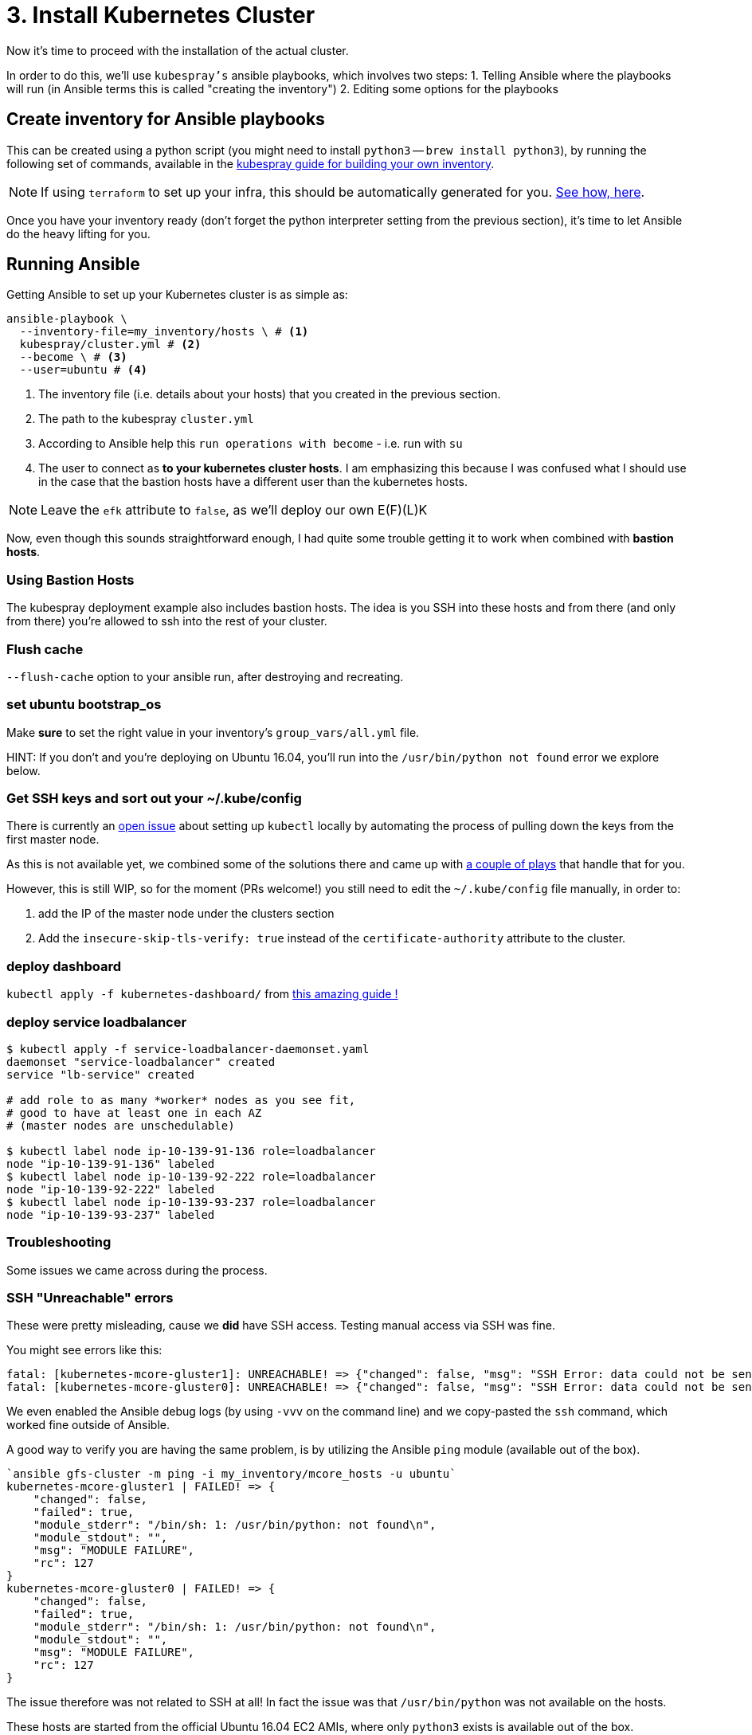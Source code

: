 = 3. Install Kubernetes Cluster

Now it's time to proceed with the installation of the actual cluster.

In order to do this, we'll use `kubespray's` ansible playbooks, which involves two steps:
1. Telling Ansible where the playbooks will run (in Ansible terms this is called "creating the inventory")
2. Editing some options for the playbooks

== Create inventory for Ansible playbooks

This can be created using a python script (you might need to install `python3` -- `brew install python3`),
by running the following set of commands, available in the
https://github.com/kubernetes-incubator/kubespray/blob/master/docs/getting-started.md#building-your-own-inventory[kubespray guide for building your own inventory].

NOTE: If using `terraform` to set up your infra, this should be automatically generated for you.
https://github.com/kubernetes-incubator/kubespray/blob/master/contrib/terraform/aws/create-infrastructure.tf#L163-L186[See how, here].

Once you have your inventory ready (don't forget the python interpreter setting from the previous section),
it's time to let Ansible do the heavy lifting for you.

== Running Ansible

Getting Ansible to set up your Kubernetes cluster is as simple as:

[source, bash]
----
ansible-playbook \
  --inventory-file=my_inventory/hosts \ # <1>
  kubespray/cluster.yml # <2>
  --become \ # <3>
  --user=ubuntu # <4>
----
<1> The inventory file (i.e. details about your hosts) that you created in the
previous section.
<2> The path to the kubespray `cluster.yml`
<3> According to Ansible help this `run operations with become` - i.e. run with `su`
<4> The user to connect as *to your kubernetes cluster hosts*. I am emphasizing this
because I was confused what I should use in the case that the bastion hosts have a
different user than the kubernetes hosts.

NOTE: Leave the `efk` attribute to `false`, as we'll deploy our
      own E(F)(L)K


Now, even though this sounds straightforward enough, I had quite some trouble getting
it to work when combined with *bastion hosts*.

=== Using Bastion Hosts

The kubespray deployment example also includes bastion hosts. The idea is you SSH
into these hosts and from there (and only from there) you're allowed to ssh into the
rest of your cluster.

=== Flush cache

`--flush-cache` option to your ansible run, after destroying and recreating.

=== set ubuntu bootstrap_os

Make *sure* to set the right value in your inventory's `group_vars/all.yml`
file.

HINT: If you don't and you're deploying on Ubuntu 16.04, you'll run into the
`/usr/bin/python not found` error we explore below.

=== Get SSH keys and sort out your ~/.kube/config

There is currently an
https://github.com/kubernetes-incubator/kubespray/issues/257[open issue] about
setting up `kubectl` locally by automating the process of pulling
down the keys from the first master node.

As this is not available yet, we combined some of the solutions there and
came up with link:ansible/kubectl_setup.yml[a couple of plays] that handle
that for you.

However, this is still WIP, so for the moment (PRs welcome!)
you still need to edit the `~/.kube/config` file manually, in order to:

1. add the IP of the master node under the clusters section
1. Add the `insecure-skip-tls-verify: true` instead of the
`certificate-authority` attribute to the cluster.


=== deploy dashboard

`kubectl apply -f kubernetes-dashboard/` from
https://github.com/gregbkr/kubernetes-kargo-logging-monitoring[this
amazing guide !]

=== deploy service loadbalancer

[source, bash]
----
$ kubectl apply -f service-loadbalancer-daemonset.yaml
daemonset "service-loadbalancer" created
service "lb-service" created

# add role to as many *worker* nodes as you see fit,
# good to have at least one in each AZ
# (master nodes are unschedulable)

$ kubectl label node ip-10-139-91-136 role=loadbalancer
node "ip-10-139-91-136" labeled
$ kubectl label node ip-10-139-92-222 role=loadbalancer
node "ip-10-139-92-222" labeled
$ kubectl label node ip-10-139-93-237 role=loadbalancer
node "ip-10-139-93-237" labeled
----



=== Troubleshooting

Some issues we came across during the process.

=== SSH "Unreachable" errors

These were pretty misleading, cause we *did* have SSH access. Testing manual
access via SSH was fine.

You might see errors like this:
----
fatal: [kubernetes-mcore-gluster1]: UNREACHABLE! => {"changed": false, "msg": "SSH Error: data could not be sent to remote host \"10.139.92.61\". Make sure this host can be reached over ssh", "unreachable": true}
fatal: [kubernetes-mcore-gluster0]: UNREACHABLE! => {"changed": false, "msg": "SSH Error: data could not be sent to remote host \"10.139.91.152\". Make sure this host can be reached over ssh", "unreachable": true}
----

We even enabled the Ansible debug logs (by using `-vvv` on the command line)
 and we copy-pasted the `ssh` command, which worked fine outside of Ansible.

A good way to verify you are having the same problem, is by utilizing the
Ansible `ping` module (available out of the box).

----
`ansible gfs-cluster -m ping -i my_inventory/mcore_hosts -u ubuntu`
kubernetes-mcore-gluster1 | FAILED! => {
    "changed": false,
    "failed": true,
    "module_stderr": "/bin/sh: 1: /usr/bin/python: not found\n",
    "module_stdout": "",
    "msg": "MODULE FAILURE",
    "rc": 127
}
kubernetes-mcore-gluster0 | FAILED! => {
    "changed": false,
    "failed": true,
    "module_stderr": "/bin/sh: 1: /usr/bin/python: not found\n",
    "module_stdout": "",
    "msg": "MODULE FAILURE",
    "rc": 127
}
----

The issue therefore was not related to SSH at all! In fact the issue
was that `/usr/bin/python` was not available on the hosts.

These hosts are started from the official Ubuntu 16.04 EC2 AMIs, where only
`python3` exists is available out of the box.

There are 2 solutions:

1. Set the Ansible python interpreter to `python3`

E.g. like so (in your inventory file)

----
[all:vars]
ansible_python_interpreter=/usr/bin/python3
----

2. Have Ansible install python 2 for you before gathering facts.



==== Kube scheduler failures

During some of the initial ansible runs, we got:

[source, bash]
----
RUNNING HANDLER [kubernetes/master : Master | wait for kube-scheduler] ***********************************************************************************************************************************
Wednesday 06 September 2017  12:35:20 +0300 (0:00:00.073)       0:39:54.652 ***
FAILED - RETRYING: Master | wait for kube-scheduler (60 retries left).
FAILED - RETRYING: Master | wait for kube-scheduler (60 retries left).
FAILED - RETRYING: Master | wait for kube-scheduler (60 retries left).
FAILED - RETRYING: Master | wait for kube-scheduler (59 retries left).
FAILED - RETRYING: Master | wait for kube-scheduler (59 retries left).
FAILED - RETRYING: Master | wait for kube-scheduler (59 retries left).
...
fatal: [kubernetes-mcore-master2]: FAILED! => {"attempts": 60, "changed": false, "content": "", "failed": true, "msg": "Status code was not [200]: Request failed: <urlopen error [Errno 111] Connection refused>", "redirected": false, "status": -1, "url": "http://localhost:10251/healthz"}
FAILED - RETRYING: Master | wait for kube-scheduler (3 retries left).
FAILED - RETRYING: Master | wait for kube-scheduler (13 retries left).
FAILED - RETRYING: Master | wait for kube-scheduler (2 retries left).
FAILED - RETRYING: Master | wait for kube-scheduler (12 retries left).
FAILED - RETRYING: Master | wait for kube-scheduler (1 retries left).
FAILED - RETRYING: Master | wait for kube-scheduler (11 retries left).
fatal: [kubernetes-mcore-master1]: FAILED! => {"attempts": 60, "changed": false, "content": "", "failed": true, "msg": "Status code was not [200]: Request failed: <urlopen error [Errno 111] Connection refused>", "redirected": false, "status": -1, "url": "http://localhost:10251/healthz"}
FAILED - RETRYING: Master | wait for kube-scheduler (10 retries left).
FAILED - RETRYING: Master | wait for kube-scheduler (9 retries left).
FAILED - RETRYING: Master | wait for kube-scheduler (8 retries left).
FAILED - RETRYING: Master | wait for kube-scheduler (7 retries left).
FAILED - RETRYING: Master | wait for kube-scheduler (6 retries left).
FAILED - RETRYING: Master | wait for kube-scheduler (5 retries left).
FAILED - RETRYING: Master | wait for kube-scheduler (4 retries left).
FAILED - RETRYING: Master | wait for kube-scheduler (3 retries left).
FAILED - RETRYING: Master | wait for kube-scheduler (2 retries left).
FAILED - RETRYING: Master | wait for kube-scheduler (1 retries left).
fatal: [kubernetes-mcore-master0]: FAILED! => {"attempts": 60, "changed": false, "content": "", "failed": true, "msg": "Status code was not [200]: Request failed: <urlopen error [Errno 111] Connection refused>", "redirected": false, "status": -1, "url": "http://localhost:10251/healthz"}
----

The problem turned out to be that the EC2 instances did not have enough
resources (we were trying out if `t2.micro` would be enough in terms of memory
/ compute).

The solution was to upgrade to `t2.small`.


+++<hr>+++

Wow! You have your Kubernetes cluster set up!! Congrats!! Now, let's look at a few
 link:4_0_HighAvailability_Outside_Cloud.asciidoc[Additional HA Considerations].
